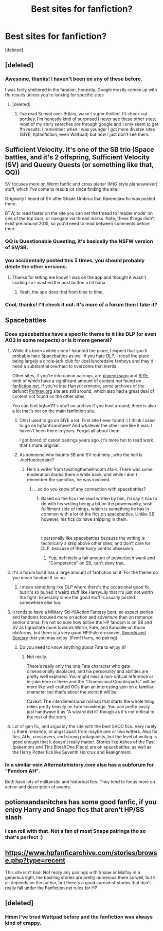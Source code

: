 #+TITLE: Best sites for fanfiction?

* Best sites for fanfiction?
:PROPERTIES:
:Score: 14
:DateUnix: 1544333507.0
:DateShort: 2018-Dec-09
:FlairText: Recommendation
:END:
[deleted]


** [deleted]
:PROPERTIES:
:Score: 6
:DateUnix: 1544358409.0
:DateShort: 2018-Dec-09
:END:

*** Awesome, thanks! I haven't been on any of these before.

I was fairly sheltered in the fandom, honestly. Google mostly comes up with ffn results unless you're looking for specific sites
:PROPERTIES:
:Author: altrarose
:Score: 1
:DateUnix: 1544404848.0
:DateShort: 2018-Dec-10
:END:

**** [deleted]
:PROPERTIES:
:Score: 1
:DateUnix: 1544602710.0
:DateShort: 2018-Dec-12
:END:

***** I've read Sunset over Britain, wasn't super thrilled. I'll check out portkey. I'm honestly kind of surprised I never see these other sites; most of my story searches are through google and I only seem to get ffn results. I remember when I was younger I got more diverse sites (SIYE, hpfanfiction, even Wattpad) but now I just don't see them.
:PROPERTIES:
:Author: altrarose
:Score: 1
:DateUnix: 1544642778.0
:DateShort: 2018-Dec-12
:END:


** Sufficient Velocity. It's one of the SB trio (Space battles, and it's 2 offspring, Sufficient Velocity (SV) and Queery Quests (or something like that, QQ))

SV focuses more on Worm fanfic and cross planar (MtG style planeswalker) stuff, which I've come to read a lot since finding the site.

Originally I heard of SV after Shade Umbrus that Ravenclaw fic was posted there.

BTW, to read faster on the site you can set the thread to 'reader mode' on one of the top bars, or navigate via thread marks. Note, these things didn't exist pre around 2015, so you'd need to read between comments before then.
:PROPERTIES:
:Author: CorruptedFlame
:Score: 4
:DateUnix: 1544365794.0
:DateShort: 2018-Dec-09
:END:

*** QQ is Questionable Questing, it's basically the NSFW version of SV/SB.
:PROPERTIES:
:Author: MannOf97
:Score: 2
:DateUnix: 1544373646.0
:DateShort: 2018-Dec-09
:END:


*** you accidentally posted this 5 times, you should probably delete the other versions.
:PROPERTIES:
:Author: Hellothere_1
:Score: 1
:DateUnix: 1544375715.0
:DateShort: 2018-Dec-09
:END:

**** Thanks for letting me know! I was on the app and thought it wasn't loading so I mashed the post button a bit haha.
:PROPERTIES:
:Author: CorruptedFlame
:Score: 1
:DateUnix: 1544376751.0
:DateShort: 2018-Dec-09
:END:

***** Yeah, the app does that from time to time.
:PROPERTIES:
:Author: Hellothere_1
:Score: 1
:DateUnix: 1544379204.0
:DateShort: 2018-Dec-09
:END:


*** Cool, thanks! I'll check it out. It's more of a forum then I take it?
:PROPERTIES:
:Author: altrarose
:Score: 1
:DateUnix: 1544404924.0
:DateShort: 2018-Dec-10
:END:


** Spacebattles
:PROPERTIES:
:Author: green_potato13
:Score: 4
:DateUnix: 1544339974.0
:DateShort: 2018-Dec-09
:END:

*** Does spacebattles have a specific theme to it like DLP (or even AO3 In some respects) or is it more general?
:PROPERTIES:
:Author: altrarose
:Score: 3
:DateUnix: 1544344364.0
:DateShort: 2018-Dec-09
:END:

**** While it's been awhile since I haunted the place, I expect that you'll probably hate Spacebattles as well if you hate DLP. I recall the place being largely a circle-jerk club for JoeHundredaire fanboys and they'd need a substantial overhaul to overcome that inertia.

Other sites, if you're into canon pairings, are [[https://www.phoenixsong.net//][phoenixsong]] and [[http://www.siye.co.uk/][SIYE]], both of which have a significant amount of content not found on [[https://fanfiction.net][fanfiction.net]]. If you're into Harry/Hermione, some archives of the defunct [[https://Portkey.org][Portkey.org]] site are still around, which also had a great deal of content not found on the other sites.

You can find hgfan111's stuff on archive if you hunt around; there is also a lot that's not on the main fanfiction site.
:PROPERTIES:
:Author: __Pers
:Score: 6
:DateUnix: 1544358483.0
:DateShort: 2018-Dec-09
:END:

***** Ohh I used to go on SIYE a lot. First site I ever found :) I think I used to go on hpfanficarchive? And whatever the other one like it was. I haven't been there in years. Forgot all about them.

I got bored of canon pairings years ago. It's more fun to read work that's more original.
:PROPERTIES:
:Author: altrarose
:Score: 2
:DateUnix: 1544404781.0
:DateShort: 2018-Dec-10
:END:


***** As someone who haunts SB and SV routinely...who the hell is JoeHundredaire?
:PROPERTIES:
:Author: viper5delta
:Score: 1
:DateUnix: 1544469726.0
:DateShort: 2018-Dec-10
:END:

****** He's a writer from twistingthehellmouth afaik. There was some moderation drama there a while back, and while I don't remember the specifics, he was involved.
:PROPERTIES:
:Author: Murky_Red
:Score: 1
:DateUnix: 1544591273.0
:DateShort: 2018-Dec-12
:END:

******* ...so do you know of any connection with spacebattles?
:PROPERTIES:
:Author: viper5delta
:Score: 1
:DateUnix: 1544615461.0
:DateShort: 2018-Dec-12
:END:

******** Based on the fics I've read written by him, I'd say it has to do with his writing being a bit on the powerwanky, wish fulfilment side of things, which is something he has in common with a lot of the fics on spacebattles. Unlike SB however, his fics do have shipping in them.

​

I personally like spacebattles because the writing is technically a step above other sites, and don't care for DLP, because of their harry centric obsession.
:PROPERTIES:
:Author: Murky_Red
:Score: 1
:DateUnix: 1544629446.0
:DateShort: 2018-Dec-12
:END:

********* Yup, definitely a fair amount of power/tech wank and "Competence" on SB, can't deny that.
:PROPERTIES:
:Author: viper5delta
:Score: 1
:DateUnix: 1544630775.0
:DateShort: 2018-Dec-12
:END:


**** It's a forum but it has a large amount of fanfiction on it. For the theme do you mean fandom if so no.
:PROPERTIES:
:Author: green_potato13
:Score: 3
:DateUnix: 1544344536.0
:DateShort: 2018-Dec-09
:END:

***** I mean something like DLP where there's the occasional good fic, but it's so buried it weird stuff like Harry/Lily that it's just not worth the fight. Especially since the good stuff is usually posted somewhere else too.
:PROPERTIES:
:Author: altrarose
:Score: 2
:DateUnix: 1544404685.0
:DateShort: 2018-Dec-10
:END:


**** It tends to have a Military Sci-fi/Action Fantasy bent, so expect stories and fandoms focused more on action and adventure than on romance and/or drama. I'm not so sure how active the HP fandom is on SB and SV as I gravitate more towards Worm, Fate, and Kancolle on those platforms, but there is a very good HP/Fate crossover, [[https://forums.spacebattles.com/threads/swords-and-sorcery-fate-stay-night-harry-potter.399084/reader][Swords and Sorcery]] that you may enjoy. (Fem! Harry, no pairing)
:PROPERTIES:
:Author: viper5delta
:Score: 2
:DateUnix: 1544470323.0
:DateShort: 2018-Dec-10
:END:

***** Do you need to know anything about Fate to enjoy it?
:PROPERTIES:
:Author: altrarose
:Score: 1
:DateUnix: 1544477845.0
:DateShort: 2018-Dec-11
:END:

****** Not really.

There's really only the one Fate character who gets dimensionally displaced, and his personality and abilities are pretty well explored. You might miss a non-critical reference or in-joke here or there and the "Dimensional Counterparts" will be more like well crafted OCs than an interesting spin on a familiar character but that's about the worst it will be.

Caveat: The interdimensional mishap that starts the whole thing relies pretty heavily on Fate knowledge. You can pretty easily just handwave it as "A wizard did it" though as it's not critical to the rest of the story
:PROPERTIES:
:Author: viper5delta
:Score: 2
:DateUnix: 1544479513.0
:DateShort: 2018-Dec-11
:END:


**** Lot of gen fic, and arguably the site with the best SI/OC fics. Very rarely is there romance, or angst apart from maybe one or two writers. Also fix fics, AUs, crossovers, and strong protagonists, but the level of writing is good enough that it doesn't really matter. Stories like Ashes of the Past (pokemon) and This Bites!(One Piece) are on spacebattles, as well as the Harry Potter fics like Seventh Horcrux and Realignment.
:PROPERTIES:
:Author: Murky_Red
:Score: 1
:DateUnix: 1544630341.0
:DateShort: 2018-Dec-12
:END:


*** In a similar vein Alternatehistory.com also has a subforum for "Fandom AH".

Both have lots of militaristic and historical fics. They tend to focus more on action and description of events.
:PROPERTIES:
:Author: Juqu
:Score: 3
:DateUnix: 1544354187.0
:DateShort: 2018-Dec-09
:END:


** potionsandsnitches has some good fanfic, if you enjoy Harry and Snape fics that aren't HP/SS slash
:PROPERTIES:
:Author: lazyhatchet
:Score: 4
:DateUnix: 1544370483.0
:DateShort: 2018-Dec-09
:END:

*** I can roll with that. Not a fan of most Snape pairings tho so that's perfect :)
:PROPERTIES:
:Author: altrarose
:Score: 2
:DateUnix: 1544404982.0
:DateShort: 2018-Dec-10
:END:


** [[https://www.hpfanficarchive.com/stories/browse.php?type=recent]]

This site isn't bad. Not really any pairings with Snape or Malfoy in a generous light, the bashing stories are pretty numerous there as well, but it all depends on the author, but there's a good spread of stories that don't really fall under the Fanfiction.net rules for HP
:PROPERTIES:
:Author: DarkLordRising-FF
:Score: 2
:DateUnix: 1544414748.0
:DateShort: 2018-Dec-10
:END:


** [deleted]
:PROPERTIES:
:Score: -5
:DateUnix: 1544338584.0
:DateShort: 2018-Dec-09
:END:

*** Hmm I've tried Wattpad before and the fanfiction was always kind of crappy.
:PROPERTIES:
:Author: altrarose
:Score: 8
:DateUnix: 1544344314.0
:DateShort: 2018-Dec-09
:END:
